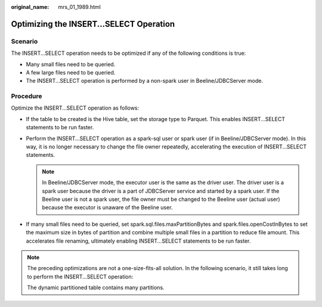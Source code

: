 :original_name: mrs_01_1989.html

.. _mrs_01_1989:

Optimizing the INSERT...SELECT Operation
========================================

Scenario
--------

The INSERT...SELECT operation needs to be optimized if any of the following conditions is true:

-  Many small files need to be queried.
-  A few large files need to be queried.
-  The INSERT...SELECT operation is performed by a non-spark user in Beeline/JDBCServer mode.

Procedure
---------

Optimize the INSERT...SELECT operation as follows:

-  If the table to be created is the Hive table, set the storage type to Parquet. This enables INSERT...SELECT statements to be run faster.
-  Perform the INSERT...SELECT operation as a spark-sql user or spark user (if in Beeline/JDBCServer mode). In this way, it is no longer necessary to change the file owner repeatedly, accelerating the execution of INSERT...SELECT statements.

   .. note::

      In Beeline/JDBCServer mode, the executor user is the same as the driver user. The driver user is a spark user because the driver is a part of JDBCServer service and started by a spark user. If the Beeline user is not a spark user, the file owner must be changed to the Beeline user (actual user) because the executor is unaware of the Beeline user.

-  If many small files need to be queried, set spark.sql.files.maxPartitionBytes and spark.files.openCostInBytes to set the maximum size in bytes of partition and combine multiple small files in a partition to reduce file amount. This accelerates file renaming, ultimately enabling INSERT...SELECT statements to be run faster.

.. note::

   The preceding optimizations are not a one-size-fits-all solution. In the following scenario, it still takes long to perform the INSERT...SELECT operation:

   The dynamic partitioned table contains many partitions.
